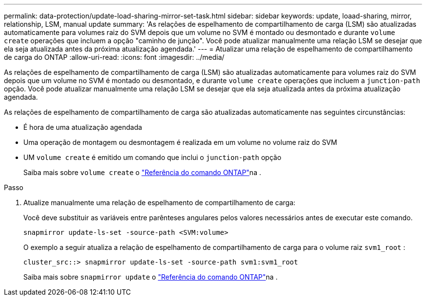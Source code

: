 ---
permalink: data-protection/update-load-sharing-mirror-set-task.html 
sidebar: sidebar 
keywords: update, loaad-sharing, mirror, relationship, LSM, manual update 
summary: 'As relações de espelhamento de compartilhamento de carga (LSM) são atualizadas automaticamente para volumes raiz do SVM depois que um volume no SVM é montado ou desmontado e durante `volume create` operações que incluem a opção "caminho de junção". Você pode atualizar manualmente uma relação LSM se desejar que ela seja atualizada antes da próxima atualização agendada.' 
---
= Atualizar uma relação de espelhamento de compartilhamento de carga do ONTAP
:allow-uri-read: 
:icons: font
:imagesdir: ../media/


[role="lead"]
As relações de espelhamento de compartilhamento de carga (LSM) são atualizadas automaticamente para volumes raiz do SVM depois que um volume no SVM é montado ou desmontado, e durante `volume create` operações que incluem a `junction-path` opção. Você pode atualizar manualmente uma relação LSM se desejar que ela seja atualizada antes da próxima atualização agendada.

As relações de espelhamento de compartilhamento de carga são atualizadas automaticamente nas seguintes circunstâncias:

* É hora de uma atualização agendada
* Uma operação de montagem ou desmontagem é realizada em um volume no volume raiz do SVM
* UM  `volume create` é emitido um comando que inclui o  `junction-path` opção
+
Saiba mais sobre `volume create` o link:https://docs.netapp.com/us-en/ontap-cli/volume-create.html["Referência do comando ONTAP"^]na .



.Passo
. Atualize manualmente uma relação de espelhamento de compartilhamento de carga:
+
Você deve substituir as variáveis entre parênteses angulares pelos valores necessários antes de executar este comando.

+
[source, cli]
----
snapmirror update-ls-set -source-path <SVM:volume>
----
+
O exemplo a seguir atualiza a relação de espelhamento de compartilhamento de carga para o volume raiz `svm1_root` :

+
[listing]
----
cluster_src::> snapmirror update-ls-set -source-path svm1:svm1_root
----
+
Saiba mais sobre `snapmirror update` o link:https://docs.netapp.com/us-en/ontap-cli/snapmirror-update.html["Referência do comando ONTAP"^]na .


